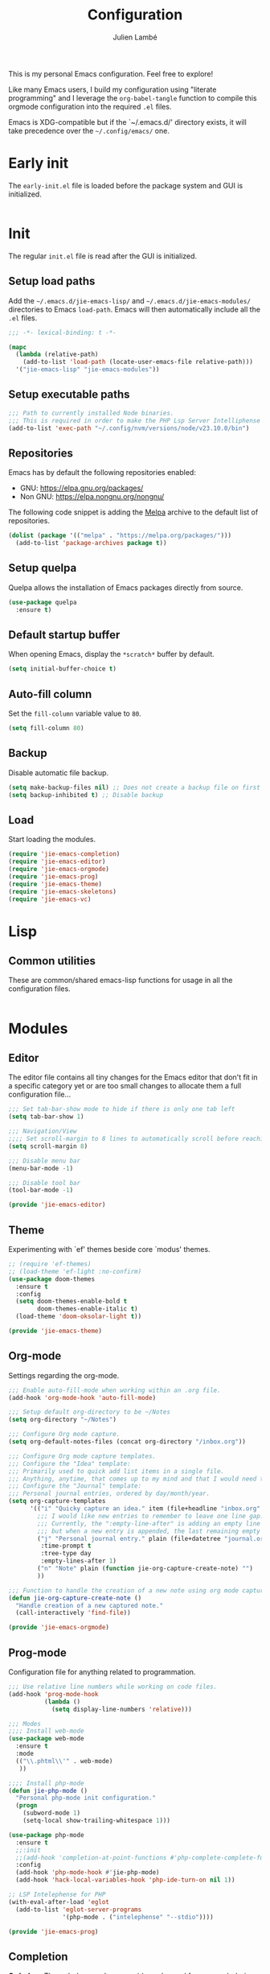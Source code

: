 #+title: Configuration
#+author: Julien Lambé
#+email: julien@themosis.com
#+startup: content indent

This is my personal Emacs configuration. Feel free to explore!

Like many Emacs users, I build my configuration using "literate
programming" and I leverage the =org-babel-tangle= function to compile this
orgmode configuration into the required =.el= files.

Emacs is XDG-compatible but if the `~/.emacs.d/' directory exists, it will take
precedence over the =~/.config/emacs/= one.

* Early init
The =early-init.el= file is loaded before the package system and GUI is
initialized.

#+begin_src emacs-lisp :tangle "early-init.el"
#+end_src

* Init
The regular =init.el= file is read after the GUI is initialized.

** Setup load paths
Add the =~/.emacs.d/jie-emacs-lisp/= and =~/.emacs.d/jie-emacs-modules/=
directories to Emacs ~load-path~. Emacs will then automatically include all the
~.el~ files.

#+begin_src emacs-lisp :tangle "init.el"
  ;;; -*- lexical-binding: t -*-

  (mapc
    (lambda (relative-path)
      (add-to-list 'load-path (locate-user-emacs-file relative-path)))
    '("jie-emacs-lisp" "jie-emacs-modules"))
#+end_src

** Setup executable paths
#+begin_src emacs-lisp :tangle "init.el"
  ;;; Path to currently installed Node binaries.
  ;;; This is required in order to make the PHP Lsp Server Intelliphense work.
  (add-to-list 'exec-path "~/.config/nvm/versions/node/v23.10.0/bin")
#+end_src

** Repositories
Emacs has by default the following repositories enabled:
- GNU: [[https://elpa.gnu.org/packages/]]
- Non GNU: [[https://elpa.nongnu.org/nongnu/]]

The following code snippet is adding the [[https://melpa.org/][Melpa]] archive to the default
list of repositories.

#+begin_src emacs-lisp :tangle "init.el"
  (dolist (package '(("melpa" . "https://melpa.org/packages/")))
    (add-to-list 'package-archives package t))
#+end_src

** Setup quelpa
Quelpa allows the installation of Emacs packages directly from source.

#+begin_src emacs-lisp :tangle "init.el"
  (use-package quelpa
    :ensure t)
#+end_src

** Default startup buffer
When opening Emacs, display the =*scratch*= buffer by default.

#+begin_src emacs-lisp :tangle "init.el"
  (setq initial-buffer-choice t)
#+end_src

** Auto-fill column
Set the =fill-column= variable value to =80=.

#+begin_src emacs-lisp :tangle "init.el"
  (setq fill-column 80)
#+end_src

** Backup
Disable automatic file backup.

#+begin_src emacs-lisp :tangle "init.el"
  (setq make-backup-files nil) ;; Does not create a backup file on first save
  (setq backup-inhibited t) ;; Disable backup
#+end_src

** Load
Start loading the modules.

#+begin_src emacs-lisp :tangle "init.el"
  (require 'jie-emacs-completion)
  (require 'jie-emacs-editor)
  (require 'jie-emacs-orgmode)
  (require 'jie-emacs-prog)
  (require 'jie-emacs-theme)
  (require 'jie-emacs-skeletons)
  (require 'jie-emacs-vc)
#+end_src

* Lisp
** Common utilities
These are common/shared emacs-lisp functions for usage in all the configuration
files.

#+begin_src emacs-lisp :tangle "jie-emacs-lisp/jie-common.el" :mkdirp yes
#+end_src

* Modules
** Editor
The editor file contains all tiny changes for the Emacs editor that
don't fit in a specific category yet or are too small changes to
allocate them a full configuration file...

#+begin_src emacs-lisp :tangle "jie-emacs-modules/jie-emacs-editor.el" :mkdirp yes
  ;;; Set tab-bar-show mode to hide if there is only one tab left
  (setq tab-bar-show 1)

  ;;; Navigation/View
  ;;;; Set scroll-margin to 8 lines to automatically scroll before reaching the top or bottom of a window.
  (setq scroll-margin 8)

  ;;; Disable menu bar
  (menu-bar-mode -1)

  ;;; Disable tool bar
  (tool-bar-mode -1)

  (provide 'jie-emacs-editor)
#+end_src

** Theme
Experimenting with `ef' themes beside core `modus' themes.

#+begin_src emacs-lisp :tangle "jie-emacs-modules/jie-emacs-theme.el" :mkdirp yes
  ;; (require 'ef-themes)
  ;; (load-theme 'ef-light :no-confirm)
  (use-package doom-themes
    :ensure t
    :config
    (setq doom-themes-enable-bold t
          doom-themes-enable-italic t)
    (load-theme 'doom-oksolar-light t))

  (provide 'jie-emacs-theme)
#+end_src

** Org-mode
Settings regarding the org-mode.

#+begin_src emacs-lisp :tangle "jie-emacs-modules/jie-emacs-orgmode.el"
  ;;; Enable auto-fill-mode when working within an .org file.
  (add-hook 'org-mode-hook 'auto-fill-mode)

  ;;; Setup default org-directory to be ~/Notes
  (setq org-directory "~/Notes")

  ;;; Configure Org mode capture.
  (setq org-default-notes-files (concat org-directory "/inbox.org"))

  ;;; Configure Org mode capture templates.
  ;;; Configure the "Idea" template:
  ;;; Primarily used to quick add list items in a single file.
  ;;; Anything, anytime, that comes up to my mind and that I would need to revisit in the future...
  ;;; Configure the "Journal" template:
  ;;; Personal journal entries, ordered by day/month/year.
  (setq org-capture-templates
        '(("i" "Quicky capture an idea." item (file+headline "inbox.org" "Inbox") "")
          ;;; I would like new entries to remember to leave one line gap... except just under the headline.
          ;;; Currently, the ":empty-line-after" is adding an empty line after captured content...
          ;;; but when a new entry is appended, the last remaining empty line is ignored...
          ("j" "Personal journal entry." plain (file+datetree "journal.org") "[%U]\n%?"
           :time-prompt t
           :tree-type day
           :empty-lines-after 1)
          ("n" "Note" plain (function jie-org-capture-create-note) "")
          ))

  ;;; Function to handle the creation of a new note using org mode capture.
  (defun jie-org-capture-create-note ()
    "Handle creation of a new captured note."
    (call-interactively 'find-file))

  (provide 'jie-emacs-orgmode)
#+end_src

** Prog-mode
Configuration file for anything related to programmation.

#+begin_src emacs-lisp :tangle "jie-emacs-modules/jie-emacs-prog.el"
    ;;; Use relative line numbers while working on code files.
    (add-hook 'prog-mode-hook
              (lambda ()
                (setq display-line-numbers 'relative)))

    ;;; Modes
    ;;;; Install web-mode
    (use-package web-mode
      :ensure t
      :mode
      (("\\.phtml\\'" . web-mode)
       ))

    ;;;; Install php-mode
    (defun jie-php-mode ()
      "Personal php-mode init configuration."
      (progn
        (subword-mode 1)
        (setq-local show-trailing-whitespace 1)))

    (use-package php-mode
      :ensure t
      ;;:init
      ;;(add-hook 'completion-at-point-functions #'php-complete-complete-function)
      :config
      (add-hook 'php-mode-hook #'jie-php-mode)
      (add-hook 'hack-local-variables-hook 'php-ide-turn-on nil 1))

    ;; LSP Intelephense for PHP
    (with-eval-after-load 'eglot
      (add-to-list 'eglot-server-programs
                   '(php-mode . ("intelephense" "--stdio"))))

    (provide 'jie-emacs-prog)
#+end_src

** Completion
**Orderless**
The [[https://github.com/oantolin/orderless][orderless]] package provides enhanced fuzzy search during
completion. The current configuration here is putting the "orderless"
style up front.

**Vertico**
The [[https://github.com/minad/vertico][vertico]] package changes the completion UI to list found results in
a vertical list. By default, Emacs lists found terms in a multicolumn
view, which makes it harder for me to parse. I personally prefer to
view the results in a single column/list.

**Corfu**
The corfu package provides buffer completion at point UI. It can then
be used to provide code suggestions while typing code or other text
elements on major modes.

#+begin_src emacs-lisp :tangle "jie-emacs-modules/jie-emacs-completion.el"
  ;;; Use the Oderless package to provide fuzzy find search style.
  (use-package orderless
    :ensure t
    :custom
    (completion-styles '(orderless basic))
    (completion-category-overrides '((file (styles basic partial-completion)))))

  ;;; Use the Vertico package to get vertical minibuffer UI.
  (use-package vertico
    :ensure t
    :custom
    (vertico-cycle t)
    (vertico-count 4)
    :init (vertico-mode))

  ;;; Use Marginalia package to add annotations on the minibuffer entries.
  (use-package marginalia
    :ensure t
    :init
    (marginalia-mode))

  ;;; Use the Corfu package for buffer completion UI
  (use-package corfu
    :ensure t
    :custom
    (corfu-cycle t)
    :init
    (global-corfu-mode)
    :config
    (add-hook 'corfu-mode-hook #'jie-init-corfu-terminal))

  ;;; Add Capfs capabilites
  (use-package cape
    :init
    (add-hook 'completion-at-point-functions #'cape-dabbrev)
    (add-hook 'completion-at-point-functions #'cape-file)
    (add-hook 'completion-at-point-functions #'cape-elisp-block))

  (use-package popon
    :ensure t)
  ;; Only enables the package if on Emacs version < 31.
  (use-package corfu-terminal
    :ensure t
    :if (< (string-to-number emacs-version) 31)
    :after '(corfu popon))

  (defun jie-init-corfu-terminal ()
    "Enable corfu terminal if Emacs version is less than 31."
    (unless (display-graphic-p)
              (corfu-terminal-mode +1)))

  (use-package emacs
    :custom
    ;; Enable indentation+completion using TAB key
    (tab-always-indent 'complete))

  (provide 'jie-emacs-completion)
#+end_src

** Skeletons
*** jie-skeleton-org-mode-code-block
Generate an orgmode code block structure where you can specify the programming
language as well as any additional headers.

#+begin_src emacs-lisp :tangle "jie-emacs-modules/jie-emacs-skeletons.el"
  (define-skeleton jie-skeleton-org-mode-code-block
    "A skeleton to generate an org-mode code block structure."
    "Code language: "
    "#+begin_src " str | "emacs-lisp" " " ("Header: " str)
    \n
    -
    \n
    "#+end_src")

  (provide 'jie-emacs-skeletons)
#+end_src

** Version Control
Handle any version control client settings.

**Magit**
For managing Git projects, I use the [[https://magit.vc/][Magit]] package as it provides an
interface for managing Git workspaces that I'm used to compared to the
core VC feature of Emacs. Magit has also a larger set of tools related
to Git.

#+begin_src emacs-lisp :tangle "jie-emacs-modules/jie-emacs-vc.el"
  (use-package magit
    :ensure t)

  (provide 'jie-emacs-vc)
#+end_src
